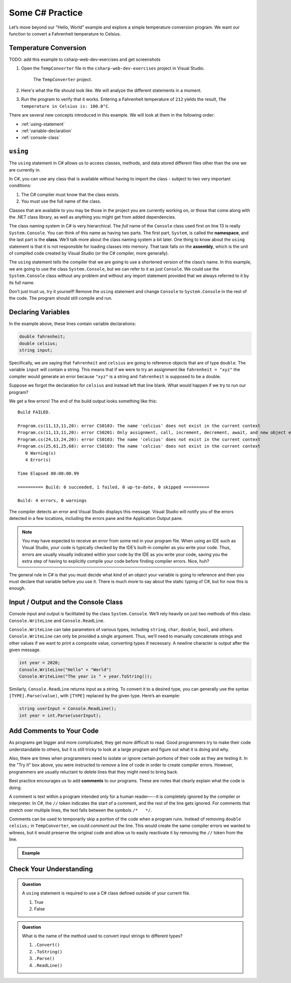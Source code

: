Some C# Practice
================

Let’s move beyond our "Hello, World" example and explore a simple temperature
conversion program. We want our function to convert a Fahrenheit temperature to
Celsius.

.. _temp-conversion:

Temperature Conversion
-----------------------

TODO: add this example to csharp-web-dev-exercises and get screenshots

#. Open the ``TempConverter`` file in the ``csharp-web-dev-exercises`` project in Visual Studio.

   .. figure:: figures/tempConverterTree.png
      :alt: The ``TempConverter`` project.

      The ``TempConverter`` project.

#. Here's what the file should look like. We will analyze the different statements 
   in a moment.

   .. sourcecode:: c#
      :linenos:

      using System;

      namespace TempConv
      {
         class Program
         {
            public static void Main(string[] args)
            {
                  double fahrenheit;
                  double celsius;
                  string input;

                  Console.WriteLine("Temperature in F:");
                  input = Console.ReadLine();
                  fahrenheit = double.Parse(input);

                  celsius = (fahrenheit - 32) * 5 / 9;
                  Console.WriteLine("The Temperature in C is: " + celsius);
                  Console.ReadLine();
            }
         }
      }

#. Run the program to verify that it works. Entering a Fahrenheit
   temperature of ``212`` yields the result, ``The temperature in Celsius is:
   100.0°C``.

There are several new concepts introduced in this example. We will look
at them in the following order:

-  :ref:`using-statement`
-  :ref:`variable-declaration`
-  :ref:`console-class`

.. index:: ! using, ! namespace, class, ! assembly

.. _using-statement:

``using``
---------

The ``using`` statement in C# allows us to access classes, methods, and
data stored different files other than the one we are currently in. 

In C#, you can use any class that is available without having to import
the class - subject to two very important conditions:

1. The C# compiler must know that the class exists.
2. You must use the full name of the class.

Classes that are available to you may be those in the project you are currently working on,
or those that come along with the .NET class library, as well as anything you might get 
from added dependencies.

The class naming system in C# is very hierarchical. The *full* name of the ``Console``
class used first on line 13 is really ``System.Console``. You can think of this name as having
two parts. The first part, ``System``, is called the **namespace**, and
the last part is the **class**. We’ll talk more about the class naming
system a bit later. 
One thing to know about the ``using`` statement is that it is not responsible for loading classes into memory.
That task falls on the **assembly**, which is the unit of compiled code
created by Visual Studio (or the C# compiler, more generally).

The ``using`` statement tells the compiler that we are going to use a
shortened version of the class’s name. In this example, we are going to
use the class ``System.Console``, but we can refer to it as just
``Console``. We could use the ``System.Console`` class without any
problem and without any import statement provided that we always
referred to it by its full name.

Don’t just trust us, try it yourself! Remove the ``using`` statement and
change ``Console`` to ``System.Console`` in the rest of the code. The
program should still compile and run.

.. _variable-declaration:

Declaring Variables
-------------------

In the example above, these lines contain variable declarations:

.. sourcecode:: c#

   double fahrenheit;
   double celsius;
   string input;

Specifically, we are saying that ``fahrenheit`` and ``celsius`` are going
to reference objects that are of type ``double``. The variable ``input``
will contain a string. This means that if we were to try an assignment
like ``fahrenheit = "xyz"`` the compiler would generate an error because
``"xyz"`` is a string and ``fahrenheit`` is supposed to be a double.

Suppose we forgot the declaration for ``celsius`` and instead
left that line blank. What would happen if we try to run our program?

We get a few errors! The end of the build output looks something like this:

:: 

   Build FAILED.

   Program.cs(11,13,11,20): error CS0103: The name 'celcius' does not exist in the current context
   Program.cs(11,13,11,20): error CS0201: Only assignment, call, increment, decrement, await, and new object expressions can be used as a statement
   Program.cs(24,13,24,20): error CS0103: The name 'celcius' does not exist in the current context
   Program.cs(25,61,25,68): error CS0103: The name 'celcius' does not exist in the current context
      0 Warning(s)
      4 Error(s)

   Time Elapsed 00:00:00.99

   ========== Build: 0 succeeded, 1 failed, 0 up-to-date, 0 skipped ==========

   Build: 4 errors, 0 warnings

The compiler detects an error and Visual Studio displays this message.
Visual Studio will notify you of the errors detected in a few locations, including 
the errors pane and the Application Output pane.

.. admonition:: Note

   You may have expected to receive an error from some red in your program file.
   When using an IDE such as Visual Studio, your code is typically checked
   by the IDE’s built-in compiler as you write your code. Thus, errors are
   usually visually indicated within your code by the IDE as you write your
   code, saving you the extra step of having to explicitly compile your
   code before finding compiler errors. Nice, huh?


The general rule in C# is that you must decide what kind of an object
your variable is going to reference and then you must declare that
variable before you use it. There is much more to say about the static
typing of C#, but for now this is enough.

.. index:: ! Console.WriteLine, ! Console.ReadLine

.. _console-class:

Input / Output and the Console Class
------------------------------------

Console input and output is facilitated by the class ``System.Console``.
We’ll rely heavily on just two methods of this class:
``Console.WriteLine`` and ``Console.ReadLine``.

``Console.WriteLine`` can take parameters of various types, including
``string``, ``char``, ``double``, ``bool``, and others. ``Console.WriteLine`` can only 
be provided a single argument. Thus, we’ll need to manually concatenate strings and other 
values if we want to print a composite value, converting types if necessary. A newline
character is output after the given message.

.. sourcecode:: c#

   int year = 2020;
   Console.WriteLine("Hello" + "World")
   Console.WriteLine("The year is " + year.ToString());

Similarly, ``Console.ReadLine`` returns input as a string. To convert it
to a desired type, you can generally use the syntax
``[TYPE].Parse(value)``, with ``[TYPE]`` replaced by the given type.
Here’s an example:

.. sourcecode:: c#

   string userInput = Console.ReadLine();
   int year = int.Parse(userInput);


Add Comments to Your Code
--------------------------

As programs get bigger and more complicated, they get more difficult to read.
Good programmers try to make their code understandable to others, but it is
still tricky to look at a large program and figure out what it is doing and
why.

Also, there are times when programmers need to isolate or ignore certain
portions of their code as they are testing it. In the "Try It" box above, you
were instructed to *remove* a line of code in order to create compiler errors.
However, programmers are usually reluctant to delete lines that they might need
to bring back.

.. index:: ! comments

Best practice encourages us to add **comments** to our programs. These are
notes that clearly explain what the code is doing.

A comment is text within a program intended only for a human reader—--it is
completely ignored by the compiler or interpreter. In C#, the ``//`` token
indicates the start of a comment, and the rest of the line gets ignored. For
comments that stretch over multiple lines, the text falls between the symbols
``/*   */``.

Comments can be used to temporarily skip a portion of the code when a
program runs. Instead of removing ``double celsius;`` in ``TempConverter``, we
could *comment out* the line. This would create the same compiler errors we
wanted to witness, but it would preserve the original code and allow us to
easily reactivate it by removing the ``//`` token from the line.

.. admonition:: Example

   .. sourcecode:: c#
      :linenos:

      using System;

      // Here is an example of a comment.

      /* Here is how
      to have
      multi-line
      comments. */

      /*
      Or
      like
      this.
      */

      namespace HelloWorld
      {
         class Program // Comments do not have to start at the beginning of a line.
         {
            static void Main(string[] args)
            {
                  Console.WriteLine("Hello World!");
                  // Console.WriteLine("Hello comments!"); This line won't print!
            }
         }
      }


Check Your Understanding
-------------------------

.. admonition:: Question

   A ``using`` statement is required to use a C# class defined outside of your current file.

   #. True
   #. False

.. ans: False, if the class is available at your current location, you can use the full namespace and class name.

.. admonition:: Question

   What is the name of the method used to convert input strings to different types?

   #. ``.Convert()``
   #. ``.ToString()``
   #. ``.Parse()``
   #. ``.ReadLine()``

.. ans: c, ``.Parse()``
